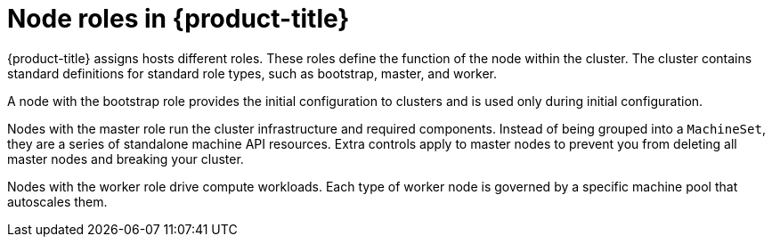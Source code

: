 // Module included in the following assemblies:
//
// * architecture/architecture.adoc

[id='node-roles-{context}']
= Node roles in {product-title}

{product-title} assigns hosts different roles. These roles define the function
of the node within the cluster. The cluster contains standard definitions for
standard role types, such as bootstrap, master, and worker. 

A node with the bootstrap role
provides the initial configuration to clusters and is used only during initial
configuration.

Nodes with the master role run the cluster
infrastructure and required components. Instead of being grouped into a `MachineSet`,
they are a series of standalone machine API resources. Extra controls apply to
master nodes to prevent you from deleting all master nodes and breaking your
cluster.

Nodes with the worker role drive compute workloads. Each type of worker node is
governed by a specific machine pool that autoscales them.
